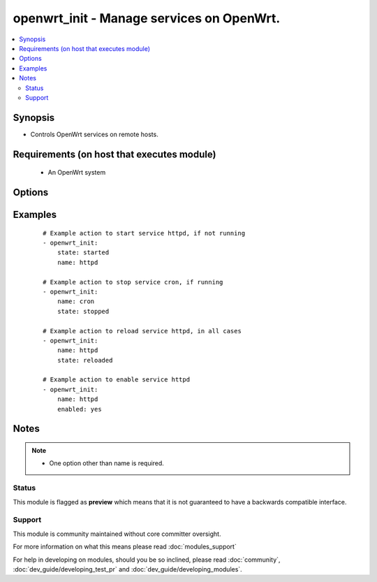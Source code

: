 .. _openwrt_init:


openwrt_init - Manage services on OpenWrt.
++++++++++++++++++++++++++++++++++++++++++

.. versionadded:: 2.3


.. contents::
   :local:
   :depth: 2


Synopsis
--------

* Controls OpenWrt services on remote hosts.


Requirements (on host that executes module)
-------------------------------------------

  * An OpenWrt system


Options
-------

.. raw:: html

    <table border=1 cellpadding=4>
    <tr>
    <th class="head">parameter</th>
    <th class="head">required</th>
    <th class="head">default</th>
    <th class="head">choices</th>
    <th class="head">comments</th>
    </tr>
                <tr><td>enabled<br/><div style="font-size: small;"></div></td>
    <td>no</td>
    <td></td>
        <td><ul><li>yes</li><li>no</li></ul></td>
        <td><div>Whether the service should start on boot. <b>At least one of state and enabled are required.</b></div>        </td></tr>
                <tr><td>name<br/><div style="font-size: small;"></div></td>
    <td>yes</td>
    <td></td>
        <td></td>
        <td><div>Name of the service.</div></br>
    <div style="font-size: small;">aliases: service<div>        </td></tr>
                <tr><td>pattern<br/><div style="font-size: small;"></div></td>
    <td>no</td>
    <td></td>
        <td></td>
        <td><div>If the service does not respond to the 'running' command, name a substring to look for as would be found in the output of the <em>ps</em> command as a stand-in for a 'running' result.  If the string is found, the service will be assumed to be running.</div>        </td></tr>
                <tr><td>state<br/><div style="font-size: small;"></div></td>
    <td>no</td>
    <td></td>
        <td><ul><li>started</li><li>stopped</li><li>restarted</li><li>reloaded</li></ul></td>
        <td><div><code>started</code>/<code>stopped</code> are idempotent actions that will not run commands unless necessary. <code>restarted</code> will always bounce the service. <code>reloaded</code> will always reload.</div>        </td></tr>
        </table>
    </br>



Examples
--------

 ::

    # Example action to start service httpd, if not running
    - openwrt_init:
        state: started
        name: httpd
    
    # Example action to stop service cron, if running
    - openwrt_init:
        name: cron
        state: stopped
    
    # Example action to reload service httpd, in all cases
    - openwrt_init:
        name: httpd
        state: reloaded
    
    # Example action to enable service httpd
    - openwrt_init:
        name: httpd
        enabled: yes


Notes
-----

.. note::
    - One option other than name is required.



Status
~~~~~~

This module is flagged as **preview** which means that it is not guaranteed to have a backwards compatible interface.


Support
~~~~~~~

This module is community maintained without core committer oversight.

For more information on what this means please read :doc:`modules_support`


For help in developing on modules, should you be so inclined, please read :doc:`community`, :doc:`dev_guide/developing_test_pr` and :doc:`dev_guide/developing_modules`.
